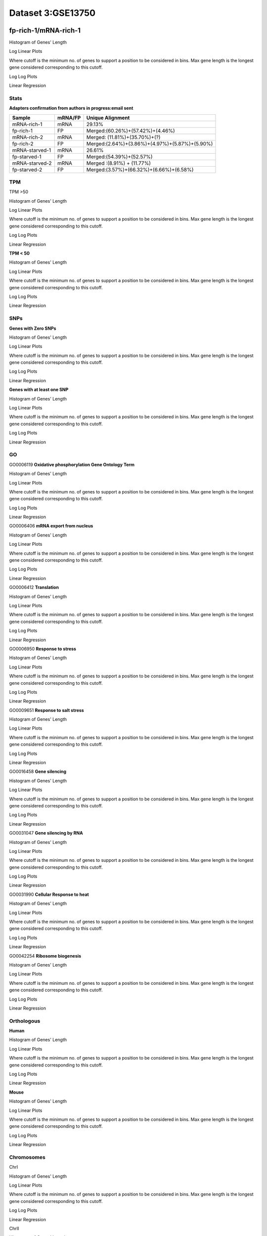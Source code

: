 ==========================
**Dataset 3:GSE13750**
==========================

**fp-rich-1/mRNA-rich-1**
-------------------------

Histogram of Genes' Length 


.. image:: fp-rich-1_mRNA-rich-1.Length.Histogram.png 
   :width: 400 

.. raw:: html
   <br />

Log Linear Plots 


Where cutoff is the minimum no. of genes to support a position to be considered in bins. Max gene length is the longest gene considered corresponding to this cutoff. 


.. image:: fp-rich-1_mRNA-rich-1_50_0.LogLinear.png 
   :width: 20%

.. image:: fp-rich-1_mRNA-rich-1_50_100.LogLinear.png  
   :width: 20% 

.. image:: fp-rich-1_mRNA-rich-1_50_200.LogLinear.png
   :width: 20%

.. image:: fp-rich-1_mRNA-rich-1_50_500.LogLinear.png
   :width: 20%

.. image:: fp-rich-1_mRNA-rich-1_50_1000.LogLinear.png
   :width: 20%

.. image:: fp-rich-1_mRNA-rich-1_50_2000.LogLinear.png
   :width: 20%

.. raw:: html
   <br />


Log Log Plots 


.. image:: fp-rich-1_mRNA-rich-1_50_0.LogLog.png 
   :width: 20%


.. image:: fp-rich-1_mRNA-rich-1_50_100.LogLog.png  
   :width: 20%  

.. image:: fp-rich-1_mRNA-rich-1_50_200.LogLog.png  
   :width: 20%

.. image:: fp-rich-1_mRNA-rich-1_50_500.LogLog.png
   :width: 20%

.. image:: fp-rich-1_mRNA-rich-1_50_1000.LogLog.png
   :width: 20%

.. image:: fp-rich-1_mRNA-rich-1_50_2000.LogLog.png
   :width: 20%

.. raw:: html
   <br />


Linear Regression 


.. image:: fp-rich-1_mRNA-rich-1_50_0.LR.png 
   :width: 20%

.. image:: fp-rich-1_mRNA-rich-1_50_100.LR.png  
   :width: 20% 

.. image:: fp-rich-1_mRNA-rich-1_50_200.LR.png
   :width: 20%

.. image:: fp-rich-1_mRNA-rich-1_50_500.LR.png
   :width: 20%

.. image:: fp-rich-1_mRNA-rich-1_50_1000.LR.png
   :width: 20%

.. image:: fp-rich-1_mRNA-rich-1_50_2000.LR.png
   :width: 20%

.. raw:: html
   <br />





**Stats**
#########################


**Adapters confirmation from authors in progress:email sent** 

+---------------+------------+---------------------------------------------------+
| Sample        | mRNA/FP    | Unique Alignment                                  |
+===============+============+===================================================+
| mRNA-rich-1   |    mRNA    |       29.13%                                      |
+---------------+------------+---------------------------------------------------+
| fp-rich-1     |    FP      | Merged:(60.26%)+(57.42%)+(4.46%)                  |
+---------------+------------+---------------------------------------------------+
| mRNA-rich-2   |    mRNA    | Merged: (11.81%)+(35.70%)+(?)                     |
+---------------+------------+---------------------------------------------------+
| fp-rich-2     |    FP      | Merged:(2.64%)+(3.86%)+(4.97%)+(5.87%)+(5.90%)    |
+---------------+------------+---------------------------------------------------+
| mRNA-starved-1|    mRNA    |       26.61%                                      |
+---------------+------------+---------------------------------------------------+
| fp-starved-1  |    FP      | Merged:(54.39%)+(52.57%)                          |
+---------------+------------+---------------------------------------------------+
| mRNA-starved-2|    mRNA    | Merged :(8.91%) + (11.77%)                        |
+---------------+------------+---------------------------------------------------+
| fp-starved-2  |    FP      | Merged:(3.57%)+(66.32%)+(6.66%)+(6.58%)           |
+---------------+------------+---------------------------------------------------+


**TPM** 
#########################

TPM >50

Histogram of Genes' Length 


.. image:: fp-rich-1_mRNA-rich-1.mRNA-rich-1_g50.Length.Histogram.png 
   :width: 400 

.. raw:: html
   <br />

Log Linear Plots 


Where cutoff is the minimum no. of genes to support a position to be considered in bins. Max gene length is the longest gene considered corresponding to this cutoff. 


.. image:: fp-rich-1_mRNA-rich-1.mRNA-rich-1_g50_50_0.LogLinear.png 
   :width: 400

.. raw:: html
   <br />


Log Log Plots 


.. image:: fp-rich-1_mRNA-rich-1.mRNA-rich-1_g50_50_0.LogLog.png 
   :width: 400


.. raw:: html
   <br />


Linear Regression 


.. image:: fp-rich-1_mRNA-rich-1.mRNA-rich-1_g50_50_0.LR.png 
   :width: 400

.. raw:: html
   <br />






**TPM < 50**

Histogram of Genes' Length 


.. image:: fp-rich-1_mRNA-rich-1.mRNA-rich-1_l50.Length.Histogram.png 
   :width: 400 

.. raw:: html
   <br />

Log Linear Plots 


Where cutoff is the minimum no. of genes to support a position to be considered in bins. Max gene length is the longest gene considered corresponding to this cutoff. 


.. image:: fp-rich-1_mRNA-rich-1.mRNA-rich-1_l50_50_0.LogLinear.png 
   :width: 400

.. raw:: html
   <br />


Log Log Plots 


.. image:: fp-rich-1_mRNA-rich-1.mRNA-rich-1_l50_50_0.LogLog.png 
   :width: 400


.. raw:: html
   <br />


Linear Regression 


.. image:: fp-rich-1_mRNA-rich-1.mRNA-rich-1_l50_50_0.LR.png 
   :width: 400

.. raw:: html
   <br />






**SNPs** 
#########################

**Genes with Zero SNPs**

Histogram of Genes' Length 


.. image:: fp-rich-1_mRNA-rich-1.mRNA-rich-1_zerosnps.Length.Histogram.png 
   :width: 400 

.. raw:: html
   <br />

Log Linear Plots 


Where cutoff is the minimum no. of genes to support a position to be considered in bins. Max gene length is the longest gene considered corresponding to this cutoff. 


.. image:: fp-rich-1_mRNA-rich-1.mRNA-rich-1_zerosnps_50_0.LogLinear.png 
   :width: 400

.. raw:: html
   <br />


Log Log Plots 


.. image:: fp-rich-1_mRNA-rich-1.mRNA-rich-1_zerosnps_50_0.LogLog.png 
   :width: 400


.. raw:: html
   <br />


Linear Regression 


.. image:: fp-rich-1_mRNA-rich-1.mRNA-rich-1_zerosnps_50_0.LR.png 
   :width: 400

.. raw:: html
   <br />





**Genes with at least one SNP**

Histogram of Genes' Length 


.. image:: fp-rich-1_mRNA-rich-1.mRNA-rich-1_1snps.Length.Histogram.png 
   :width: 400 

.. raw:: html
   <br />

Log Linear Plots 


Where cutoff is the minimum no. of genes to support a position to be considered in bins. Max gene length is the longest gene considered corresponding to this cutoff. 


.. image:: fp-rich-1_mRNA-rich-1.mRNA-rich-1_1snps_50_0.LogLinear.png 
   :width: 400

.. raw:: html
   <br />


Log Log Plots 


.. image:: fp-rich-1_mRNA-rich-1.mRNA-rich-1_1snps_50_0.LogLog.png 
   :width: 400


.. raw:: html
   <br />


Linear Regression 


.. image:: fp-rich-1_mRNA-rich-1.mRNA-rich-1_1snps_50_0.LR.png 
   :width: 400

.. raw:: html
   <br />




**GO** 
#########################

GO0006119
**Oxidative phosphorylation Gene Ontology Term**


Histogram of Genes' Length 


.. image:: fp-rich-1_mRNA-rich-1.GO_0006119.Length.Histogram.png 
   :width: 400 

.. raw:: html
   <br />

Log Linear Plots 


Where cutoff is the minimum no. of genes to support a position to be considered in bins. Max gene length is the longest gene considered corresponding to this cutoff. 


.. image:: fp-rich-1_mRNA-rich-1.GO_0006119_50_0.LogLinear.png 
   :width: 400

.. raw:: html
   <br />


Log Log Plots 


.. image:: fp-rich-1_mRNA-rich-1.GO_0006119_50_0.LogLog.png 
   :width: 400


.. raw:: html
   <br />


Linear Regression 


.. image:: fp-rich-1_mRNA-rich-1.GO_0006119_50_0.LR.png 
   :width: 400

.. raw:: html
   <br />



GO0006406
**mRNA export from nucleus** 

Histogram of Genes' Length 


.. image:: fp-rich-1_mRNA-rich-1.GO_0006406.Length.Histogram.png 
   :width: 400 

.. raw:: html
   <br />

Log Linear Plots 


Where cutoff is the minimum no. of genes to support a position to be considered in bins. Max gene length is the longest gene considered corresponding to this cutoff. 


.. image:: fp-rich-1_mRNA-rich-1.GO_0006406_50_0.LogLinear.png 
   :width: 400

.. raw:: html
   <br />


Log Log Plots 


.. image:: fp-rich-1_mRNA-rich-1.GO_0006406_50_0.LogLog.png 
   :width: 400


.. raw:: html
   <br />


Linear Regression 


.. image:: fp-rich-1_mRNA-rich-1.GO_0006406_50_0.LR.png 
   :width: 400

.. raw:: html
   <br />



GO0006412
**Translation** 

Histogram of Genes' Length 


.. image:: fp-rich-1_mRNA-rich-1.GO_0006412.Length.Histogram.png 
   :width: 400 

.. raw:: html
   <br />

Log Linear Plots 


Where cutoff is the minimum no. of genes to support a position to be considered in bins. Max gene length is the longest gene considered corresponding to this cutoff. 


.. image:: fp-rich-1_mRNA-rich-1.GO_0006412_50_0.LogLinear.png 
   :width: 400

.. raw:: html
   <br />


Log Log Plots 


.. image:: fp-rich-1_mRNA-rich-1.GO_0006412_50_0.LogLog.png 
   :width: 400


.. raw:: html
   <br />


Linear Regression 


.. image:: fp-rich-1_mRNA-rich-1.GO_0006412_50_0.LR.png 
   :width: 400

.. raw:: html
   <br />



GO0006950
**Response to stress** 

Histogram of Genes' Length 


.. image:: fp-rich-1_mRNA-rich-1.GO_0006950.Length.Histogram.png 
   :width: 400 

.. raw:: html
   <br />

Log Linear Plots 


Where cutoff is the minimum no. of genes to support a position to be considered in bins. Max gene length is the longest gene considered corresponding to this cutoff. 


.. image:: fp-rich-1_mRNA-rich-1.GO_0006950_50_0.LogLinear.png 
   :width: 400

.. raw:: html
   <br />


Log Log Plots 


.. image:: fp-rich-1_mRNA-rich-1.GO_0006950_50_0.LogLog.png 
   :width: 400


.. raw:: html
   <br />


Linear Regression 


.. image:: fp-rich-1_mRNA-rich-1.GO_0006950_50_0.LR.png 
   :width: 400

.. raw:: html
   <br />



GO0009651
**Response to salt stress**

Histogram of Genes' Length 


.. image:: fp-rich-1_mRNA-rich-1.GO_0009651.Length.Histogram.png 
   :width: 400 

.. raw:: html
   <br />

Log Linear Plots 


Where cutoff is the minimum no. of genes to support a position to be considered in bins. Max gene length is the longest gene considered corresponding to this cutoff. 


.. image:: fp-rich-1_mRNA-rich-1.GO_0009651_50_0.LogLinear.png 
   :width: 400

.. raw:: html
   <br />


Log Log Plots 


.. image:: fp-rich-1_mRNA-rich-1.GO_0009651_50_0.LogLog.png 
   :width: 400


.. raw:: html
   <br />


Linear Regression 


.. image:: fp-rich-1_mRNA-rich-1.GO_0009651_50_0.LR.png 
   :width: 400

.. raw:: html
   <br />



GO0016458
**Gene silencing**

Histogram of Genes' Length 


.. image:: fp-rich-1_mRNA-rich-1.GO_0016458.Length.Histogram.png 
   :width: 400 

.. raw:: html
   <br />

Log Linear Plots 


Where cutoff is the minimum no. of genes to support a position to be considered in bins. Max gene length is the longest gene considered corresponding to this cutoff. 


.. image:: fp-rich-1_mRNA-rich-1.GO_0016458_50_0.LogLinear.png 
   :width: 400

.. raw:: html
   <br />


Log Log Plots 


.. image:: fp-rich-1_mRNA-rich-1.GO_0016458_50_0.LogLog.png 
   :width: 400


.. raw:: html
   <br />


Linear Regression 


.. image:: fp-rich-1_mRNA-rich-1.GO_0016458_50_0.LR.png 
   :width: 400

.. raw:: html
   <br />



GO0031047
**Gene silencing by RNA**


Histogram of Genes' Length 


.. image:: fp-rich-1_mRNA-rich-1.GO_0031047.Length.Histogram.png 
   :width: 400 

.. raw:: html
   <br />

Log Linear Plots 


Where cutoff is the minimum no. of genes to support a position to be considered in bins. Max gene length is the longest gene considered corresponding to this cutoff. 


.. image:: fp-rich-1_mRNA-rich-1.GO_0031047_50_0.LogLinear.png 
   :width: 400

.. raw:: html
   <br />


Log Log Plots 


.. image:: fp-rich-1_mRNA-rich-1.GO_0031047_50_0.LogLog.png 
   :width: 400


.. raw:: html
   <br />


Linear Regression 


.. image:: fp-rich-1_mRNA-rich-1.GO_0031047_50_0.LR.png 
   :width: 400

.. raw:: html
   <br />



GO0031990
**Cellular Response to heat** 


Histogram of Genes' Length 


.. image:: fp-rich-1_mRNA-rich-1.GO_0031990.Length.Histogram.png 
   :width: 400 

.. raw:: html
   <br />

Log Linear Plots 


Where cutoff is the minimum no. of genes to support a position to be considered in bins. Max gene length is the longest gene considered corresponding to this cutoff. 


.. image:: fp-rich-1_mRNA-rich-1.GO_0031990_50_0.LogLinear.png 
   :width: 400

.. raw:: html
   <br />


Log Log Plots 


.. image:: fp-rich-1_mRNA-rich-1.GO_0031990_50_0.LogLog.png 
   :width: 400


.. raw:: html
   <br />


Linear Regression 


.. image:: fp-rich-1_mRNA-rich-1.GO_0031990_50_0.LR.png 
   :width: 400

.. raw:: html
   <br />



GO0042254
**Ribosome biogenesis**

Histogram of Genes' Length 


.. image:: fp-rich-1_mRNA-rich-1.GO_0042254.Length.Histogram.png 
   :width: 400 

.. raw:: html
   <br />

Log Linear Plots 


Where cutoff is the minimum no. of genes to support a position to be considered in bins. Max gene length is the longest gene considered corresponding to this cutoff. 


.. image:: fp-rich-1_mRNA-rich-1.GO_0042254_50_0.LogLinear.png 
   :width: 400

.. raw:: html
   <br />


Log Log Plots 


.. image:: fp-rich-1_mRNA-rich-1.GO_0042254_50_0.LogLog.png 
   :width: 400


.. raw:: html
   <br />


Linear Regression 


.. image:: fp-rich-1_mRNA-rich-1.GO_0042254_50_0.LR.png 
   :width: 400

.. raw:: html
   <br />


**Orthologous** 
#############################
**Human**

Histogram of Genes' Length 


.. image:: fp-rich-1_mRNA-rich-1.yeastorthuman.Length.Histogram.png 
   :width: 400 

.. raw:: html
   <br />

Log Linear Plots 


Where cutoff is the minimum no. of genes to support a position to be considered in bins. Max gene length is the longest gene considered corresponding to this cutoff. 


.. image:: fp-rich-1_mRNA-rich-1.yeastorthuman_50_0.LogLinear.png 
   :width: 400

.. raw:: html
   <br />


Log Log Plots 


.. image:: fp-rich-1_mRNA-rich-1.yeastorthuman_50_0.LogLog.png 
   :width: 400


.. raw:: html
   <br />


Linear Regression 


.. image:: fp-rich-1_mRNA-rich-1.yeastorthuman_50_0.LR.png 
   :width: 400

.. raw:: html
   <br />






**Mouse**

Histogram of Genes' Length 


.. image:: fp-rich-1_mRNA-rich-1.yeastortmouse.Length.Histogram.png 
   :width: 400 

.. raw:: html
   <br />

Log Linear Plots 


Where cutoff is the minimum no. of genes to support a position to be considered in bins. Max gene length is the longest gene considered corresponding to this cutoff. 


.. image:: fp-rich-1_mRNA-rich-1.yeastortmouse_50_0.LogLinear.png 
   :width: 400

.. raw:: html
   <br />


Log Log Plots 


.. image:: fp-rich-1_mRNA-rich-1.yeastortmouse_50_0.LogLog.png 
   :width: 400


.. raw:: html
   <br />


Linear Regression 


.. image:: fp-rich-1_mRNA-rich-1.yeastortmouse_50_0.LR.png 
   :width: 400

.. raw:: html
   <br />






**Chromosomes** 
###########################

ChrI

Histogram of Genes' Length 


.. image:: fp-rich-1_mRNA-rich-1.yeastchrI.Length.Histogram.png 
   :width: 400 

.. raw:: html
   <br />

Log Linear Plots 


Where cutoff is the minimum no. of genes to support a position to be considered in bins. Max gene length is the longest gene considered corresponding to this cutoff. 


.. image:: fp-rich-1_mRNA-rich-1.yeastchrI_50_0.LogLinear.png 
   :width: 400

.. raw:: html
   <br />


Log Log Plots 


.. image:: fp-rich-1_mRNA-rich-1.yeastchrI_50_0.LogLog.png 
   :width: 400


.. raw:: html
   <br />


Linear Regression 


.. image:: fp-rich-1_mRNA-rich-1.yeastchrI_50_0.LR.png 
   :width: 400

.. raw:: html
   <br />



ChrII

Histogram of Genes' Length 


.. image:: fp-rich-1_mRNA-rich-1.yeastchrII.Length.Histogram.png 
   :width: 400 

.. raw:: html
   <br />

Log Linear Plots 


Where cutoff is the minimum no. of genes to support a position to be considered in bins. Max gene length is the longest gene considered corresponding to this cutoff. 


.. image:: fp-rich-1_mRNA-rich-1.yeastchrII_50_0.LogLinear.png 
   :width: 400

.. raw:: html
   <br />


Log Log Plots 


.. image:: fp-rich-1_mRNA-rich-1.yeastchrII_50_0.LogLog.png 
   :width: 400


.. raw:: html
   <br />


Linear Regression 


.. image:: fp-rich-1_mRNA-rich-1.yeastchrII_50_0.LR.png 
   :width: 400

.. raw:: html
   <br />






ChrIII

Histogram of Genes' Length 


.. image:: fp-rich-1_mRNA-rich-1.yeastchrIII.Length.Histogram.png 
   :width: 400 

.. raw:: html
   <br />

Log Linear Plots 


Where cutoff is the minimum no. of genes to support a position to be considered in bins. Max gene length is the longest gene considered corresponding to this cutoff. 


.. image:: fp-rich-1_mRNA-rich-1.yeastchrIII_50_0.LogLinear.png 
   :width: 400

.. raw:: html
   <br />


Log Log Plots 


.. image:: fp-rich-1_mRNA-rich-1.yeastchrIII_50_0.LogLog.png 
   :width: 400


.. raw:: html
   <br />


Linear Regression 


.. image:: fp-rich-1_mRNA-rich-1.yeastchrIII_50_0.LR.png 
   :width: 400

.. raw:: html
   <br />






ChrIV

Histogram of Genes' Length 


.. image:: fp-rich-1_mRNA-rich-1.yeastchrIV.Length.Histogram.png 
   :width: 400 

.. raw:: html
   <br />

Log Linear Plots 


Where cutoff is the minimum no. of genes to support a position to be considered in bins. Max gene length is the longest gene considered corresponding to this cutoff. 


.. image:: fp-rich-1_mRNA-rich-1.yeastchrIV_50_0.LogLinear.png 
   :width: 400

.. raw:: html
   <br />


Log Log Plots 


.. image:: fp-rich-1_mRNA-rich-1.yeastchrIV_50_0.LogLog.png 
   :width: 400


.. raw:: html
   <br />


Linear Regression 


.. image:: fp-rich-1_mRNA-rich-1.yeastchrIV_50_0.LR.png 
   :width: 400

.. raw:: html
   <br />






ChrIX

Histogram of Genes' Length 


.. image:: fp-rich-1_mRNA-rich-1.yeastchrIX.Length.Histogram.png 
   :width: 400 

.. raw:: html
   <br />

Log Linear Plots 


Where cutoff is the minimum no. of genes to support a position to be considered in bins. Max gene length is the longest gene considered corresponding to this cutoff. 


.. image:: fp-rich-1_mRNA-rich-1.yeastchrIX_50_0.LogLinear.png 
   :width: 400

.. raw:: html
   <br />


Log Log Plots 


.. image:: fp-rich-1_mRNA-rich-1.yeastchrIX_50_0.LogLog.png 
   :width: 400


.. raw:: html
   <br />


Linear Regression 


.. image:: fp-rich-1_mRNA-rich-1.yeastchrIX_50_0.LR.png 
   :width: 400

.. raw:: html
   <br />






ChrVIII

Histogram of Genes' Length 


.. image:: fp-rich-1_mRNA-rich-1.yeastchrVIII.Length.Histogram.png 
   :width: 400 

.. raw:: html
   <br />

Log Linear Plots 


Where cutoff is the minimum no. of genes to support a position to be considered in bins. Max gene length is the longest gene considered corresponding to this cutoff. 


.. image:: fp-rich-1_mRNA-rich-1.yeastchrVIII_50_0.LogLinear.png 
   :width: 400

.. raw:: html
   <br />


Log Log Plots 


.. image:: fp-rich-1_mRNA-rich-1.yeastchrVIII_50_0.LogLog.png 
   :width: 400


.. raw:: html
   <br />


Linear Regression 


.. image:: fp-rich-1_mRNA-rich-1.yeastchrVIII_50_0.LR.png 
   :width: 400

.. raw:: html
   <br />






ChrVII

Histogram of Genes' Length 


.. image:: fp-rich-1_mRNA-rich-1.yeastchrVII.Length.Histogram.png 
   :width: 400 

.. raw:: html
   <br />

Log Linear Plots 


Where cutoff is the minimum no. of genes to support a position to be considered in bins. Max gene length is the longest gene considered corresponding to this cutoff. 


.. image:: fp-rich-1_mRNA-rich-1.yeastchrVII_50_0.LogLinear.png 
   :width: 400

.. raw:: html
   <br />


Log Log Plots 


.. image:: fp-rich-1_mRNA-rich-1.yeastchrVII_50_0.LogLog.png 
   :width: 400


.. raw:: html
   <br />


Linear Regression 


.. image:: fp-rich-1_mRNA-rich-1.yeastchrVII_50_0.LR.png 
   :width: 400

.. raw:: html
   <br />






ChrVI

Histogram of Genes' Length 


.. image:: fp-rich-1_mRNA-rich-1.yeastchrVI.Length.Histogram.png 
   :width: 400 

.. raw:: html
   <br />

Log Linear Plots 


Where cutoff is the minimum no. of genes to support a position to be considered in bins. Max gene length is the longest gene considered corresponding to this cutoff. 


.. image:: fp-rich-1_mRNA-rich-1.yeastchrVI_50_0.LogLinear.png 
   :width: 400

.. raw:: html
   <br />


Log Log Plots 


.. image:: fp-rich-1_mRNA-rich-1.yeastchrVI_50_0.LogLog.png 
   :width: 400


.. raw:: html
   <br />


Linear Regression 


.. image:: fp-rich-1_mRNA-rich-1.yeastchrVI_50_0.LR.png 
   :width: 400

.. raw:: html
   <br />






ChrV

Histogram of Genes' Length 


.. image:: fp-rich-1_mRNA-rich-1.yeastchrV.Length.Histogram.png 
   :width: 400 

.. raw:: html
   <br />

Log Linear Plots 


Where cutoff is the minimum no. of genes to support a position to be considered in bins. Max gene length is the longest gene considered corresponding to this cutoff. 


.. image:: fp-rich-1_mRNA-rich-1.yeastchrV_50_0.LogLinear.png 
   :width: 400

.. raw:: html
   <br />


Log Log Plots 


.. image:: fp-rich-1_mRNA-rich-1.yeastchrV_50_0.LogLog.png 
   :width: 400


.. raw:: html
   <br />


Linear Regression 


.. image:: fp-rich-1_mRNA-rich-1.yeastchrV_50_0.LR.png 
   :width: 400

.. raw:: html
   <br />






ChrXIII

Histogram of Genes' Length 


.. image:: fp-rich-1_mRNA-rich-1.yeastchrXIII.Length.Histogram.png 
   :width: 400 

.. raw:: html
   <br />

Log Linear Plots 


Where cutoff is the minimum no. of genes to support a position to be considered in bins. Max gene length is the longest gene considered corresponding to this cutoff. 


.. image:: fp-rich-1_mRNA-rich-1.yeastchrXIII_50_0.LogLinear.png 
   :width: 400

.. raw:: html
   <br />


Log Log Plots 


.. image:: fp-rich-1_mRNA-rich-1.yeastchrXIII_50_0.LogLog.png 
   :width: 400


.. raw:: html
   <br />


Linear Regression 


.. image:: fp-rich-1_mRNA-rich-1.yeastchrXIII_50_0.LR.png 
   :width: 400

.. raw:: html
   <br />






ChrXII

Histogram of Genes' Length 


.. image:: fp-rich-1_mRNA-rich-1.yeastchrXII.Length.Histogram.png 
   :width: 400 

.. raw:: html
   <br />

Log Linear Plots 


Where cutoff is the minimum no. of genes to support a position to be considered in bins. Max gene length is the longest gene considered corresponding to this cutoff. 


.. image:: fp-rich-1_mRNA-rich-1.yeastchrXII_50_0.LogLinear.png 
   :width: 400

.. raw:: html
   <br />


Log Log Plots 


.. image:: fp-rich-1_mRNA-rich-1.yeastchrXII_50_0.LogLog.png 
   :width: 400


.. raw:: html
   <br />


Linear Regression 


.. image:: fp-rich-1_mRNA-rich-1.yeastchrXII_50_0.LR.png 
   :width: 400

.. raw:: html
   <br />






ChrXI

Histogram of Genes' Length 


.. image:: fp-rich-1_mRNA-rich-1.yeastchrXI.Length.Histogram.png 
   :width: 400 

.. raw:: html
   <br />

Log Linear Plots 


Where cutoff is the minimum no. of genes to support a position to be considered in bins. Max gene length is the longest gene considered corresponding to this cutoff. 


.. image:: fp-rich-1_mRNA-rich-1.yeastchrXI_50_0.LogLinear.png 
   :width: 400

.. raw:: html
   <br />


Log Log Plots 


.. image:: fp-rich-1_mRNA-rich-1.yeastchrXI_50_0.LogLog.png 
   :width: 400


.. raw:: html
   <br />


Linear Regression 


.. image:: fp-rich-1_mRNA-rich-1.yeastchrXI_50_0.LR.png 
   :width: 400

.. raw:: html
   <br />






ChrXIV

Histogram of Genes' Length 


.. image:: fp-rich-1_mRNA-rich-1.yeastchrXIV.Length.Histogram.png 
   :width: 400 

.. raw:: html
   <br />

Log Linear Plots 


Where cutoff is the minimum no. of genes to support a position to be considered in bins. Max gene length is the longest gene considered corresponding to this cutoff. 


.. image:: fp-rich-1_mRNA-rich-1.yeastchrXIV_50_0.LogLinear.png 
   :width: 400

.. raw:: html
   <br />


Log Log Plots 


.. image:: fp-rich-1_mRNA-rich-1.yeastchrXIV_50_0.LogLog.png 
   :width: 400


.. raw:: html
   <br />


Linear Regression 


.. image:: fp-rich-1_mRNA-rich-1.yeastchrXIV_50_0.LR.png 
   :width: 400

.. raw:: html
   <br />






ChrX

Histogram of Genes' Length 


.. image:: fp-rich-1_mRNA-rich-1.yeastchrX.Length.Histogram.png 
   :width: 400 

.. raw:: html
   <br />

Log Linear Plots 


Where cutoff is the minimum no. of genes to support a position to be considered in bins. Max gene length is the longest gene considered corresponding to this cutoff. 


.. image:: fp-rich-1_mRNA-rich-1.yeastchrX_50_0.LogLinear.png 
   :width: 400

.. raw:: html
   <br />


Log Log Plots 


.. image:: fp-rich-1_mRNA-rich-1.yeastchrX_50_0.LogLog.png 
   :width: 400


.. raw:: html
   <br />


Linear Regression 


.. image:: fp-rich-1_mRNA-rich-1.yeastchrX_50_0.LR.png 
   :width: 400

.. raw:: html
   <br />






ChrXVI

Histogram of Genes' Length 


.. image:: fp-rich-1_mRNA-rich-1.yeastchrXVI.Length.Histogram.png 
   :width: 400 

.. raw:: html
   <br />

Log Linear Plots 


Where cutoff is the minimum no. of genes to support a position to be considered in bins. Max gene length is the longest gene considered corresponding to this cutoff. 


.. image:: fp-rich-1_mRNA-rich-1.yeastchrXVI_50_0.LogLinear.png 
   :width: 400

.. raw:: html
   <br />


Log Log Plots 


.. image:: fp-rich-1_mRNA-rich-1.yeastchrXVI_50_0.LogLog.png 
   :width: 400


.. raw:: html
   <br />


Linear Regression 


.. image:: fp-rich-1_mRNA-rich-1.yeastchrXVI_50_0.LR.png 
   :width: 400

.. raw:: html
   <br />






ChrXV

Histogram of Genes' Length 


.. image:: fp-rich-1_mRNA-rich-1.yeastchrXV.Length.Histogram.png 
   :width: 400 

.. raw:: html
   <br />

Log Linear Plots 


Where cutoff is the minimum no. of genes to support a position to be considered in bins. Max gene length is the longest gene considered corresponding to this cutoff. 


.. image:: fp-rich-1_mRNA-rich-1.yeastchrXV_50_0.LogLinear.png 
   :width: 400

.. raw:: html
   <br />


Log Log Plots 


.. image:: fp-rich-1_mRNA-rich-1.yeastchrXV_50_0.LogLog.png 
   :width: 400


.. raw:: html
   <br />


Linear Regression 


.. image:: fp-rich-1_mRNA-rich-1.yeastchrXV_50_0.LR.png 
   :width: 400

.. raw:: html
   <br />










**fp-starved-1/mRNA-starved-1**
-------------------------

Histogram of Genes' Length 


.. image:: fp-starved-1_mRNA-starved-1.Length.Histogram.png 
   :width: 400 

.. raw:: html
   <br />

Log Linear Plots 


Where cutoff is the minimum no. of genes to support a position to be considered in bins. Max gene length is the longest gene considered corresponding to this cutoff. 


.. image:: fp-starved-1_mRNA-starved-1_50_0.LogLinear.png 
   :width: 20%

.. image:: fp-starved-1_mRNA-starved-1_50_100.LogLinear.png  
   :width: 20% 

.. image:: fp-starved-1_mRNA-starved-1_50_200.LogLinear.png
   :width: 20%

.. image:: fp-starved-1_mRNA-starved-1_50_500.LogLinear.png
   :width: 20%

.. image:: fp-starved-1_mRNA-starved-1_50_1000.LogLinear.png
   :width: 20%

.. image:: fp-starved-1_mRNA-starved-1_50_2000.LogLinear.png
   :width: 20%

.. raw:: html
   <br />


Log Log Plots 


.. image:: fp-starved-1_mRNA-starved-1_50_0.LogLog.png 
   :width: 20%


.. image:: fp-starved-1_mRNA-starved-1_50_100.LogLog.png  
   :width: 20%  

.. image:: fp-starved-1_mRNA-starved-1_50_200.LogLog.png  
   :width: 20%

.. image:: fp-starved-1_mRNA-starved-1_50_500.LogLog.png
   :width: 20%

.. image:: fp-starved-1_mRNA-starved-1_50_1000.LogLog.png
   :width: 20%

.. image:: fp-starved-1_mRNA-starved-1_50_2000.LogLog.png
   :width: 20%

.. raw:: html
   <br />


Linear Regression 


.. image:: fp-starved-1_mRNA-starved-1_50_0.LR.png 
   :width: 20%

.. image:: fp-starved-1_mRNA-starved-1_50_100.LR.png  
   :width: 20% 

.. image:: fp-starved-1_mRNA-starved-1_50_200.LR.png
   :width: 20%

.. image:: fp-starved-1_mRNA-starved-1_50_500.LR.png
   :width: 20%

.. image:: fp-starved-1_mRNA-starved-1_50_1000.LR.png
   :width: 20%

.. image:: fp-starved-1_mRNA-starved-1_50_2000.LR.png
   :width: 20%

.. raw:: html
   <br />





**Stats**
#########################


**Adapters confirmation from authors in progress:email sent** 

+---------------+------------+---------------------------------------------------+
| Sample        | mRNA/FP    | Unique Alignment                                  |
+===============+============+===================================================+
| mRNA-starved-1   |    mRNA    |       29.13%                                      |
+---------------+------------+---------------------------------------------------+
| fp-starved-1     |    FP      | Merged:(60.26%)+(57.42%)+(4.46%)                  |
+---------------+------------+---------------------------------------------------+
| mRNA-starved-2   |    mRNA    | Merged: (11.81%)+(35.70%)+(?)                     |
+---------------+------------+---------------------------------------------------+
| fp-starved-2     |    FP      | Merged:(2.64%)+(3.86%)+(4.97%)+(5.87%)+(5.90%)    |
+---------------+------------+---------------------------------------------------+
| mRNA-starved-1|    mRNA    |       26.61%                                      |
+---------------+------------+---------------------------------------------------+
| fp-starved-1  |    FP      | Merged:(54.39%)+(52.57%)                          |
+---------------+------------+---------------------------------------------------+
| mRNA-starved-2|    mRNA    | Merged :(8.91%) + (11.77%)                        |
+---------------+------------+---------------------------------------------------+
| fp-starved-2  |    FP      | Merged:(3.57%)+(66.32%)+(6.66%)+(6.58%)           |
+---------------+------------+---------------------------------------------------+


**TPM** 
#########################

TPM >50

Histogram of Genes' Length 


.. image:: fp-starved-1_mRNA-starved-1.mRNA-starved-1_g50.Length.Histogram.png 
   :width: 400 

.. raw:: html
   <br />

Log Linear Plots 


Where cutoff is the minimum no. of genes to support a position to be considered in bins. Max gene length is the longest gene considered corresponding to this cutoff. 


.. image:: fp-starved-1_mRNA-starved-1.mRNA-starved-1_g50_50_0.LogLinear.png 
   :width: 400

.. raw:: html
   <br />


Log Log Plots 


.. image:: fp-starved-1_mRNA-starved-1.mRNA-starved-1_g50_50_0.LogLog.png 
   :width: 400


.. raw:: html
   <br />


Linear Regression 


.. image:: fp-starved-1_mRNA-starved-1.mRNA-starved-1_g50_50_0.LR.png 
   :width: 400

.. raw:: html
   <br />






**TPM < 50**

Histogram of Genes' Length 


.. image:: fp-starved-1_mRNA-starved-1.mRNA-starved-1_l50.Length.Histogram.png 
   :width: 400 

.. raw:: html
   <br />

Log Linear Plots 


Where cutoff is the minimum no. of genes to support a position to be considered in bins. Max gene length is the longest gene considered corresponding to this cutoff. 


.. image:: fp-starved-1_mRNA-starved-1.mRNA-starved-1_l50_50_0.LogLinear.png 
   :width: 400

.. raw:: html
   <br />


Log Log Plots 


.. image:: fp-starved-1_mRNA-starved-1.mRNA-starved-1_l50_50_0.LogLog.png 
   :width: 400


.. raw:: html
   <br />


Linear Regression 


.. image:: fp-starved-1_mRNA-starved-1.mRNA-starved-1_l50_50_0.LR.png 
   :width: 400

.. raw:: html
   <br />






**SNPs** 
#########################

**Genes with Zero SNPs**

Histogram of Genes' Length 


.. image:: fp-starved-1_mRNA-starved-1.mRNA-starved-1_zerosnps.Length.Histogram.png 
   :width: 400 

.. raw:: html
   <br />

Log Linear Plots 


Where cutoff is the minimum no. of genes to support a position to be considered in bins. Max gene length is the longest gene considered corresponding to this cutoff. 


.. image:: fp-starved-1_mRNA-starved-1.mRNA-starved-1_zerosnps_50_0.LogLinear.png 
   :width: 400

.. raw:: html
   <br />


Log Log Plots 


.. image:: fp-starved-1_mRNA-starved-1.mRNA-starved-1_zerosnps_50_0.LogLog.png 
   :width: 400


.. raw:: html
   <br />


Linear Regression 


.. image:: fp-starved-1_mRNA-starved-1.mRNA-starved-1_zerosnps_50_0.LR.png 
   :width: 400

.. raw:: html
   <br />





**Genes with at least one SNP**

Histogram of Genes' Length 


.. image:: fp-starved-1_mRNA-starved-1.mRNA-starved-1_1snps.Length.Histogram.png 
   :width: 400 

.. raw:: html
   <br />

Log Linear Plots 


Where cutoff is the minimum no. of genes to support a position to be considered in bins. Max gene length is the longest gene considered corresponding to this cutoff. 


.. image:: fp-starved-1_mRNA-starved-1.mRNA-starved-1_1snps_50_0.LogLinear.png 
   :width: 400

.. raw:: html
   <br />


Log Log Plots 


.. image:: fp-starved-1_mRNA-starved-1.mRNA-starved-1_1snps_50_0.LogLog.png 
   :width: 400


.. raw:: html
   <br />


Linear Regression 


.. image:: fp-starved-1_mRNA-starved-1.mRNA-starved-1_1snps_50_0.LR.png 
   :width: 400

.. raw:: html
   <br />




**GO** 
#########################

GO0006119
**Oxidative phosphorylation Gene Ontology Term**


Histogram of Genes' Length 


.. image:: fp-starved-1_mRNA-starved-1.GO_0006119.Length.Histogram.png 
   :width: 400 

.. raw:: html
   <br />

Log Linear Plots 


Where cutoff is the minimum no. of genes to support a position to be considered in bins. Max gene length is the longest gene considered corresponding to this cutoff. 


.. image:: fp-starved-1_mRNA-starved-1.GO_0006119_50_0.LogLinear.png 
   :width: 400

.. raw:: html
   <br />


Log Log Plots 


.. image:: fp-starved-1_mRNA-starved-1.GO_0006119_50_0.LogLog.png 
   :width: 400


.. raw:: html
   <br />


Linear Regression 


.. image:: fp-starved-1_mRNA-starved-1.GO_0006119_50_0.LR.png 
   :width: 400

.. raw:: html
   <br />



GO0006406
**mRNA export from nucleus** 

Histogram of Genes' Length 


.. image:: fp-starved-1_mRNA-starved-1.GO_0006406.Length.Histogram.png 
   :width: 400 

.. raw:: html
   <br />

Log Linear Plots 


Where cutoff is the minimum no. of genes to support a position to be considered in bins. Max gene length is the longest gene considered corresponding to this cutoff. 


.. image:: fp-starved-1_mRNA-starved-1.GO_0006406_50_0.LogLinear.png 
   :width: 400

.. raw:: html
   <br />


Log Log Plots 


.. image:: fp-starved-1_mRNA-starved-1.GO_0006406_50_0.LogLog.png 
   :width: 400


.. raw:: html
   <br />


Linear Regression 


.. image:: fp-starved-1_mRNA-starved-1.GO_0006406_50_0.LR.png 
   :width: 400

.. raw:: html
   <br />



GO0006412
**Translation** 

Histogram of Genes' Length 


.. image:: fp-starved-1_mRNA-starved-1.GO_0006412.Length.Histogram.png 
   :width: 400 

.. raw:: html
   <br />

Log Linear Plots 


Where cutoff is the minimum no. of genes to support a position to be considered in bins. Max gene length is the longest gene considered corresponding to this cutoff. 


.. image:: fp-starved-1_mRNA-starved-1.GO_0006412_50_0.LogLinear.png 
   :width: 400

.. raw:: html
   <br />


Log Log Plots 


.. image:: fp-starved-1_mRNA-starved-1.GO_0006412_50_0.LogLog.png 
   :width: 400


.. raw:: html
   <br />


Linear Regression 


.. image:: fp-starved-1_mRNA-starved-1.GO_0006412_50_0.LR.png 
   :width: 400

.. raw:: html
   <br />



GO0006950
**Response to stress** 

Histogram of Genes' Length 


.. image:: fp-starved-1_mRNA-starved-1.GO_0006950.Length.Histogram.png 
   :width: 400 

.. raw:: html
   <br />

Log Linear Plots 


Where cutoff is the minimum no. of genes to support a position to be considered in bins. Max gene length is the longest gene considered corresponding to this cutoff. 


.. image:: fp-starved-1_mRNA-starved-1.GO_0006950_50_0.LogLinear.png 
   :width: 400

.. raw:: html
   <br />


Log Log Plots 


.. image:: fp-starved-1_mRNA-starved-1.GO_0006950_50_0.LogLog.png 
   :width: 400


.. raw:: html
   <br />


Linear Regression 


.. image:: fp-starved-1_mRNA-starved-1.GO_0006950_50_0.LR.png 
   :width: 400

.. raw:: html
   <br />



GO0009651
**Response to salt stress**

Histogram of Genes' Length 


.. image:: fp-starved-1_mRNA-starved-1.GO_0009651.Length.Histogram.png 
   :width: 400 

.. raw:: html
   <br />

Log Linear Plots 


Where cutoff is the minimum no. of genes to support a position to be considered in bins. Max gene length is the longest gene considered corresponding to this cutoff. 


.. image:: fp-starved-1_mRNA-starved-1.GO_0009651_50_0.LogLinear.png 
   :width: 400

.. raw:: html
   <br />


Log Log Plots 


.. image:: fp-starved-1_mRNA-starved-1.GO_0009651_50_0.LogLog.png 
   :width: 400


.. raw:: html
   <br />


Linear Regression 


.. image:: fp-starved-1_mRNA-starved-1.GO_0009651_50_0.LR.png 
   :width: 400

.. raw:: html
   <br />



GO0016458
**Gene silencing**

Histogram of Genes' Length 


.. image:: fp-starved-1_mRNA-starved-1.GO_0016458.Length.Histogram.png 
   :width: 400 

.. raw:: html
   <br />

Log Linear Plots 


Where cutoff is the minimum no. of genes to support a position to be considered in bins. Max gene length is the longest gene considered corresponding to this cutoff. 


.. image:: fp-starved-1_mRNA-starved-1.GO_0016458_50_0.LogLinear.png 
   :width: 400

.. raw:: html
   <br />


Log Log Plots 


.. image:: fp-starved-1_mRNA-starved-1.GO_0016458_50_0.LogLog.png 
   :width: 400


.. raw:: html
   <br />


Linear Regression 


.. image:: fp-starved-1_mRNA-starved-1.GO_0016458_50_0.LR.png 
   :width: 400

.. raw:: html
   <br />



GO0031047
**Gene silencing by RNA**


Histogram of Genes' Length 


.. image:: fp-starved-1_mRNA-starved-1.GO_0031047.Length.Histogram.png 
   :width: 400 

.. raw:: html
   <br />

Log Linear Plots 


Where cutoff is the minimum no. of genes to support a position to be considered in bins. Max gene length is the longest gene considered corresponding to this cutoff. 


.. image:: fp-starved-1_mRNA-starved-1.GO_0031047_50_0.LogLinear.png 
   :width: 400

.. raw:: html
   <br />


Log Log Plots 


.. image:: fp-starved-1_mRNA-starved-1.GO_0031047_50_0.LogLog.png 
   :width: 400


.. raw:: html
   <br />


Linear Regression 


.. image:: fp-starved-1_mRNA-starved-1.GO_0031047_50_0.LR.png 
   :width: 400

.. raw:: html
   <br />



GO0031990
**Cellular Response to heat** 


Histogram of Genes' Length 


.. image:: fp-starved-1_mRNA-starved-1.GO_0031990.Length.Histogram.png 
   :width: 400 

.. raw:: html
   <br />

Log Linear Plots 


Where cutoff is the minimum no. of genes to support a position to be considered in bins. Max gene length is the longest gene considered corresponding to this cutoff. 


.. image:: fp-starved-1_mRNA-starved-1.GO_0031990_50_0.LogLinear.png 
   :width: 400

.. raw:: html
   <br />


Log Log Plots 


.. image:: fp-starved-1_mRNA-starved-1.GO_0031990_50_0.LogLog.png 
   :width: 400


.. raw:: html
   <br />


Linear Regression 


.. image:: fp-starved-1_mRNA-starved-1.GO_0031990_50_0.LR.png 
   :width: 400

.. raw:: html
   <br />



GO0042254
**Ribosome biogenesis**

Histogram of Genes' Length 


.. image:: fp-starved-1_mRNA-starved-1.GO_0042254.Length.Histogram.png 
   :width: 400 

.. raw:: html
   <br />

Log Linear Plots 


Where cutoff is the minimum no. of genes to support a position to be considered in bins. Max gene length is the longest gene considered corresponding to this cutoff. 


.. image:: fp-starved-1_mRNA-starved-1.GO_0042254_50_0.LogLinear.png 
   :width: 400

.. raw:: html
   <br />


Log Log Plots 


.. image:: fp-starved-1_mRNA-starved-1.GO_0042254_50_0.LogLog.png 
   :width: 400


.. raw:: html
   <br />


Linear Regression 


.. image:: fp-starved-1_mRNA-starved-1.GO_0042254_50_0.LR.png 
   :width: 400

.. raw:: html
   <br />


**Orthologous** 
#############################
**Human**

Histogram of Genes' Length 


.. image:: fp-starved-1_mRNA-starved-1.yeastorthuman.Length.Histogram.png 
   :width: 400 

.. raw:: html
   <br />

Log Linear Plots 


Where cutoff is the minimum no. of genes to support a position to be considered in bins. Max gene length is the longest gene considered corresponding to this cutoff. 


.. image:: fp-starved-1_mRNA-starved-1.yeastorthuman_50_0.LogLinear.png 
   :width: 400

.. raw:: html
   <br />


Log Log Plots 


.. image:: fp-starved-1_mRNA-starved-1.yeastorthuman_50_0.LogLog.png 
   :width: 400


.. raw:: html
   <br />


Linear Regression 


.. image:: fp-starved-1_mRNA-starved-1.yeastorthuman_50_0.LR.png 
   :width: 400

.. raw:: html
   <br />






**Mouse**

Histogram of Genes' Length 


.. image:: fp-starved-1_mRNA-starved-1.yeastortmouse.Length.Histogram.png 
   :width: 400 

.. raw:: html
   <br />

Log Linear Plots 


Where cutoff is the minimum no. of genes to support a position to be considered in bins. Max gene length is the longest gene considered corresponding to this cutoff. 


.. image:: fp-starved-1_mRNA-starved-1.yeastortmouse_50_0.LogLinear.png 
   :width: 400

.. raw:: html
   <br />


Log Log Plots 


.. image:: fp-starved-1_mRNA-starved-1.yeastortmouse_50_0.LogLog.png 
   :width: 400


.. raw:: html
   <br />


Linear Regression 


.. image:: fp-starved-1_mRNA-starved-1.yeastortmouse_50_0.LR.png 
   :width: 400

.. raw:: html
   <br />






**Chromosomes** 
###########################

ChrI

Histogram of Genes' Length 


.. image:: fp-starved-1_mRNA-starved-1.yeastchrI.Length.Histogram.png 
   :width: 400 

.. raw:: html
   <br />

Log Linear Plots 


Where cutoff is the minimum no. of genes to support a position to be considered in bins. Max gene length is the longest gene considered corresponding to this cutoff. 


.. image:: fp-starved-1_mRNA-starved-1.yeastchrI_50_0.LogLinear.png 
   :width: 400

.. raw:: html
   <br />


Log Log Plots 


.. image:: fp-starved-1_mRNA-starved-1.yeastchrI_50_0.LogLog.png 
   :width: 400


.. raw:: html
   <br />


Linear Regression 


.. image:: fp-starved-1_mRNA-starved-1.yeastchrI_50_0.LR.png 
   :width: 400

.. raw:: html
   <br />



ChrII

Histogram of Genes' Length 


.. image:: fp-starved-1_mRNA-starved-1.yeastchrII.Length.Histogram.png 
   :width: 400 

.. raw:: html
   <br />

Log Linear Plots 


Where cutoff is the minimum no. of genes to support a position to be considered in bins. Max gene length is the longest gene considered corresponding to this cutoff. 


.. image:: fp-starved-1_mRNA-starved-1.yeastchrII_50_0.LogLinear.png 
   :width: 400

.. raw:: html
   <br />


Log Log Plots 


.. image:: fp-starved-1_mRNA-starved-1.yeastchrII_50_0.LogLog.png 
   :width: 400


.. raw:: html
   <br />


Linear Regression 


.. image:: fp-starved-1_mRNA-starved-1.yeastchrII_50_0.LR.png 
   :width: 400

.. raw:: html
   <br />






ChrIII

Histogram of Genes' Length 


.. image:: fp-starved-1_mRNA-starved-1.yeastchrIII.Length.Histogram.png 
   :width: 400 

.. raw:: html
   <br />

Log Linear Plots 


Where cutoff is the minimum no. of genes to support a position to be considered in bins. Max gene length is the longest gene considered corresponding to this cutoff. 


.. image:: fp-starved-1_mRNA-starved-1.yeastchrIII_50_0.LogLinear.png 
   :width: 400

.. raw:: html
   <br />


Log Log Plots 


.. image:: fp-starved-1_mRNA-starved-1.yeastchrIII_50_0.LogLog.png 
   :width: 400


.. raw:: html
   <br />


Linear Regression 


.. image:: fp-starved-1_mRNA-starved-1.yeastchrIII_50_0.LR.png 
   :width: 400

.. raw:: html
   <br />






ChrIV

Histogram of Genes' Length 


.. image:: fp-starved-1_mRNA-starved-1.yeastchrIV.Length.Histogram.png 
   :width: 400 

.. raw:: html
   <br />

Log Linear Plots 


Where cutoff is the minimum no. of genes to support a position to be considered in bins. Max gene length is the longest gene considered corresponding to this cutoff. 


.. image:: fp-starved-1_mRNA-starved-1.yeastchrIV_50_0.LogLinear.png 
   :width: 400

.. raw:: html
   <br />


Log Log Plots 


.. image:: fp-starved-1_mRNA-starved-1.yeastchrIV_50_0.LogLog.png 
   :width: 400


.. raw:: html
   <br />


Linear Regression 


.. image:: fp-starved-1_mRNA-starved-1.yeastchrIV_50_0.LR.png 
   :width: 400

.. raw:: html
   <br />






ChrIX

Histogram of Genes' Length 


.. image:: fp-starved-1_mRNA-starved-1.yeastchrIX.Length.Histogram.png 
   :width: 400 

.. raw:: html
   <br />

Log Linear Plots 


Where cutoff is the minimum no. of genes to support a position to be considered in bins. Max gene length is the longest gene considered corresponding to this cutoff. 


.. image:: fp-starved-1_mRNA-starved-1.yeastchrIX_50_0.LogLinear.png 
   :width: 400

.. raw:: html
   <br />


Log Log Plots 


.. image:: fp-starved-1_mRNA-starved-1.yeastchrIX_50_0.LogLog.png 
   :width: 400


.. raw:: html
   <br />


Linear Regression 


.. image:: fp-starved-1_mRNA-starved-1.yeastchrIX_50_0.LR.png 
   :width: 400

.. raw:: html
   <br />






ChrVIII

Histogram of Genes' Length 


.. image:: fp-starved-1_mRNA-starved-1.yeastchrVIII.Length.Histogram.png 
   :width: 400 

.. raw:: html
   <br />

Log Linear Plots 


Where cutoff is the minimum no. of genes to support a position to be considered in bins. Max gene length is the longest gene considered corresponding to this cutoff. 


.. image:: fp-starved-1_mRNA-starved-1.yeastchrVIII_50_0.LogLinear.png 
   :width: 400

.. raw:: html
   <br />


Log Log Plots 


.. image:: fp-starved-1_mRNA-starved-1.yeastchrVIII_50_0.LogLog.png 
   :width: 400


.. raw:: html
   <br />


Linear Regression 


.. image:: fp-starved-1_mRNA-starved-1.yeastchrVIII_50_0.LR.png 
   :width: 400

.. raw:: html
   <br />






ChrVII

Histogram of Genes' Length 


.. image:: fp-starved-1_mRNA-starved-1.yeastchrVII.Length.Histogram.png 
   :width: 400 

.. raw:: html
   <br />

Log Linear Plots 


Where cutoff is the minimum no. of genes to support a position to be considered in bins. Max gene length is the longest gene considered corresponding to this cutoff. 


.. image:: fp-starved-1_mRNA-starved-1.yeastchrVII_50_0.LogLinear.png 
   :width: 400

.. raw:: html
   <br />


Log Log Plots 


.. image:: fp-starved-1_mRNA-starved-1.yeastchrVII_50_0.LogLog.png 
   :width: 400


.. raw:: html
   <br />


Linear Regression 


.. image:: fp-starved-1_mRNA-starved-1.yeastchrVII_50_0.LR.png 
   :width: 400

.. raw:: html
   <br />






ChrVI

Histogram of Genes' Length 


.. image:: fp-starved-1_mRNA-starved-1.yeastchrVI.Length.Histogram.png 
   :width: 400 

.. raw:: html
   <br />

Log Linear Plots 


Where cutoff is the minimum no. of genes to support a position to be considered in bins. Max gene length is the longest gene considered corresponding to this cutoff. 


.. image:: fp-starved-1_mRNA-starved-1.yeastchrVI_50_0.LogLinear.png 
   :width: 400

.. raw:: html
   <br />


Log Log Plots 


.. image:: fp-starved-1_mRNA-starved-1.yeastchrVI_50_0.LogLog.png 
   :width: 400


.. raw:: html
   <br />


Linear Regression 


.. image:: fp-starved-1_mRNA-starved-1.yeastchrVI_50_0.LR.png 
   :width: 400

.. raw:: html
   <br />






ChrV

Histogram of Genes' Length 


.. image:: fp-starved-1_mRNA-starved-1.yeastchrV.Length.Histogram.png 
   :width: 400 

.. raw:: html
   <br />

Log Linear Plots 


Where cutoff is the minimum no. of genes to support a position to be considered in bins. Max gene length is the longest gene considered corresponding to this cutoff. 


.. image:: fp-starved-1_mRNA-starved-1.yeastchrV_50_0.LogLinear.png 
   :width: 400

.. raw:: html
   <br />


Log Log Plots 


.. image:: fp-starved-1_mRNA-starved-1.yeastchrV_50_0.LogLog.png 
   :width: 400


.. raw:: html
   <br />


Linear Regression 


.. image:: fp-starved-1_mRNA-starved-1.yeastchrV_50_0.LR.png 
   :width: 400

.. raw:: html
   <br />






ChrXIII

Histogram of Genes' Length 


.. image:: fp-starved-1_mRNA-starved-1.yeastchrXIII.Length.Histogram.png 
   :width: 400 

.. raw:: html
   <br />

Log Linear Plots 


Where cutoff is the minimum no. of genes to support a position to be considered in bins. Max gene length is the longest gene considered corresponding to this cutoff. 


.. image:: fp-starved-1_mRNA-starved-1.yeastchrXIII_50_0.LogLinear.png 
   :width: 400

.. raw:: html
   <br />


Log Log Plots 


.. image:: fp-starved-1_mRNA-starved-1.yeastchrXIII_50_0.LogLog.png 
   :width: 400


.. raw:: html
   <br />


Linear Regression 


.. image:: fp-starved-1_mRNA-starved-1.yeastchrXIII_50_0.LR.png 
   :width: 400

.. raw:: html
   <br />






ChrXII

Histogram of Genes' Length 


.. image:: fp-starved-1_mRNA-starved-1.yeastchrXII.Length.Histogram.png 
   :width: 400 

.. raw:: html
   <br />

Log Linear Plots 


Where cutoff is the minimum no. of genes to support a position to be considered in bins. Max gene length is the longest gene considered corresponding to this cutoff. 


.. image:: fp-starved-1_mRNA-starved-1.yeastchrXII_50_0.LogLinear.png 
   :width: 400

.. raw:: html
   <br />


Log Log Plots 


.. image:: fp-starved-1_mRNA-starved-1.yeastchrXII_50_0.LogLog.png 
   :width: 400


.. raw:: html
   <br />


Linear Regression 


.. image:: fp-starved-1_mRNA-starved-1.yeastchrXII_50_0.LR.png 
   :width: 400

.. raw:: html
   <br />






ChrXI

Histogram of Genes' Length 


.. image:: fp-starved-1_mRNA-starved-1.yeastchrXI.Length.Histogram.png 
   :width: 400 

.. raw:: html
   <br />

Log Linear Plots 


Where cutoff is the minimum no. of genes to support a position to be considered in bins. Max gene length is the longest gene considered corresponding to this cutoff. 


.. image:: fp-starved-1_mRNA-starved-1.yeastchrXI_50_0.LogLinear.png 
   :width: 400

.. raw:: html
   <br />


Log Log Plots 


.. image:: fp-starved-1_mRNA-starved-1.yeastchrXI_50_0.LogLog.png 
   :width: 400


.. raw:: html
   <br />


Linear Regression 


.. image:: fp-starved-1_mRNA-starved-1.yeastchrXI_50_0.LR.png 
   :width: 400

.. raw:: html
   <br />






ChrXIV

Histogram of Genes' Length 


.. image:: fp-starved-1_mRNA-starved-1.yeastchrXIV.Length.Histogram.png 
   :width: 400 

.. raw:: html
   <br />

Log Linear Plots 


Where cutoff is the minimum no. of genes to support a position to be considered in bins. Max gene length is the longest gene considered corresponding to this cutoff. 


.. image:: fp-starved-1_mRNA-starved-1.yeastchrXIV_50_0.LogLinear.png 
   :width: 400

.. raw:: html
   <br />


Log Log Plots 


.. image:: fp-starved-1_mRNA-starved-1.yeastchrXIV_50_0.LogLog.png 
   :width: 400


.. raw:: html
   <br />


Linear Regression 


.. image:: fp-starved-1_mRNA-starved-1.yeastchrXIV_50_0.LR.png 
   :width: 400

.. raw:: html
   <br />






ChrX

Histogram of Genes' Length 


.. image:: fp-starved-1_mRNA-starved-1.yeastchrX.Length.Histogram.png 
   :width: 400 

.. raw:: html
   <br />

Log Linear Plots 


Where cutoff is the minimum no. of genes to support a position to be considered in bins. Max gene length is the longest gene considered corresponding to this cutoff. 


.. image:: fp-starved-1_mRNA-starved-1.yeastchrX_50_0.LogLinear.png 
   :width: 400

.. raw:: html
   <br />


Log Log Plots 


.. image:: fp-starved-1_mRNA-starved-1.yeastchrX_50_0.LogLog.png 
   :width: 400


.. raw:: html
   <br />


Linear Regression 


.. image:: fp-starved-1_mRNA-starved-1.yeastchrX_50_0.LR.png 
   :width: 400

.. raw:: html
   <br />






ChrXVI

Histogram of Genes' Length 


.. image:: fp-starved-1_mRNA-starved-1.yeastchrXVI.Length.Histogram.png 
   :width: 400 

.. raw:: html
   <br />

Log Linear Plots 


Where cutoff is the minimum no. of genes to support a position to be considered in bins. Max gene length is the longest gene considered corresponding to this cutoff. 


.. image:: fp-starved-1_mRNA-starved-1.yeastchrXVI_50_0.LogLinear.png 
   :width: 400

.. raw:: html
   <br />


Log Log Plots 


.. image:: fp-starved-1_mRNA-starved-1.yeastchrXVI_50_0.LogLog.png 
   :width: 400


.. raw:: html
   <br />


Linear Regression 


.. image:: fp-starved-1_mRNA-starved-1.yeastchrXVI_50_0.LR.png 
   :width: 400

.. raw:: html
   <br />






ChrXV

Histogram of Genes' Length 


.. image:: fp-starved-1_mRNA-starved-1.yeastchrXV.Length.Histogram.png 
   :width: 400 

.. raw:: html
   <br />

Log Linear Plots 


Where cutoff is the minimum no. of genes to support a position to be considered in bins. Max gene length is the longest gene considered corresponding to this cutoff. 


.. image:: fp-starved-1_mRNA-starved-1.yeastchrXV_50_0.LogLinear.png 
   :width: 400

.. raw:: html
   <br />


Log Log Plots 


.. image:: fp-starved-1_mRNA-starved-1.yeastchrXV_50_0.LogLog.png 
   :width: 400


.. raw:: html
   <br />


Linear Regression 


.. image:: fp-starved-1_mRNA-starved-1.yeastchrXV_50_0.LR.png 
   :width: 400

.. raw:: html
   <br />









